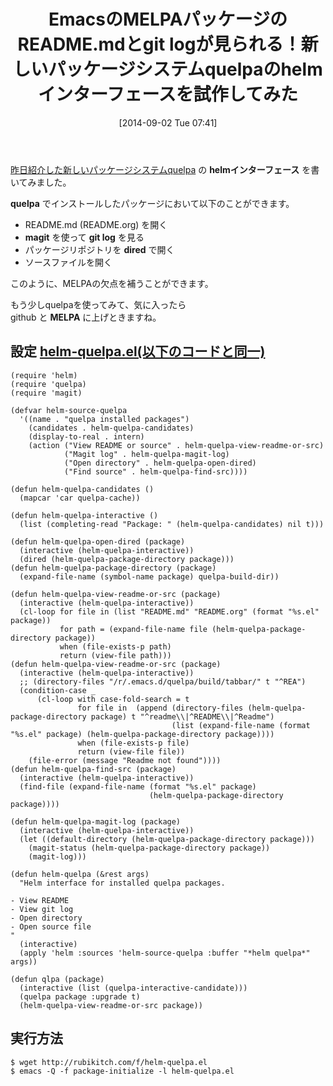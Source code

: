 #+BLOG: rubikitch
#+POSTID: 272
#+DATE: [2014-09-02 Tue 07:41]
#+PERMALINK: helm-quelpa
#+OPTIONS: toc:nil num:nil todo:nil pri:nil tags:nil ^:nil \n:t
#+ISPAGE: nil
#+DESCRIPTION:
# (progn (erase-buffer)(find-file-hook--org2blog/wp-mode))
#+BLOG: rubikitch
#+CATEGORY: Emacs, Emacs Lisp,
#+DESCRIPTION:
#+MYTAGS: package:quelpa, package:helm, relate:helm, emacs quelpa helm, emacs helm quelpa, emacs パッケージ helmインターフェース, emacs パッケージ README, emacs パッケージ 履歴, emacs パッケージ git log, emacs melpa README.md, emacs melpa README参照, emacs melpa 履歴, emacs melpa git log, emacs quelpa magit
#+TAGS: package:quelpa, package:helm, relate:helm, emacs quelpa helm, emacs helm quelpa, emacs パッケージ helmインターフェース, emacs パッケージ README, emacs パッケージ 履歴, emacs パッケージ git log, emacs melpa README.md, emacs melpa README参照, emacs melpa 履歴, emacs melpa git log, emacs quelpa magit, Emacs, Emacs Lisp,, helmインターフェース, quelpa, magit, git log, dired, MELPA, helm quelpa
#+TITLE: EmacsのMELPAパッケージのREADME.mdとgit logが見られる！新しいパッケージシステムquelpaのhelmインターフェースを試作してみた
[[http://rubikitch.com/2014/09/01/quelpa/][昨日紹介した新しいパッケージシステムquelpa]] の *helmインターフェース* を書いてみました。

*quelpa* でインストールしたパッケージにおいて以下のことができます。
- README.md (README.org) を開く
- *magit* を使って *git log* を見る
- パッケージリポジトリを *dired* で開く
- ソースファイルを開く

このように、MELPAの欠点を補うことができます。

もう少しquelpaを使ってみて、気に入ったら
github と *MELPA* に上げときますね。
** 設定 [[http://rubikitch.com/f/helm-quelpa.el][helm-quelpa.el(以下のコードと同一)]]
#+BEGIN: include :file "/r/sync/junk/140902/helm-quelpa.el"
#+BEGIN_SRC fundamental
(require 'helm)
(require 'quelpa)
(require 'magit)

(defvar helm-source-quelpa
  '((name . "quelpa installed packages")
    (candidates . helm-quelpa-candidates)
    (display-to-real . intern)
    (action ("View README or source" . helm-quelpa-view-readme-or-src)
            ("Magit log" . helm-quelpa-magit-log)
            ("Open directory" . helm-quelpa-open-dired)
            ("Find source" . helm-quelpa-find-src))))

(defun helm-quelpa-candidates ()
  (mapcar 'car quelpa-cache))

(defun helm-quelpa-interactive ()
  (list (completing-read "Package: " (helm-quelpa-candidates) nil t)))

(defun helm-quelpa-open-dired (package)
  (interactive (helm-quelpa-interactive))
  (dired (helm-quelpa-package-directory package)))
(defun helm-quelpa-package-directory (package)
  (expand-file-name (symbol-name package) quelpa-build-dir))

(defun helm-quelpa-view-readme-or-src (package)
  (interactive (helm-quelpa-interactive))
  (cl-loop for file in (list "README.md" "README.org" (format "%s.el" package))
           for path = (expand-file-name file (helm-quelpa-package-directory package))
           when (file-exists-p path)
           return (view-file path)))
(defun helm-quelpa-view-readme-or-src (package)
  (interactive (helm-quelpa-interactive))
  ;; (directory-files "/r/.emacs.d/quelpa/build/tabbar/" t "^REA")
  (condition-case _
      (cl-loop with case-fold-search = t
               for file in  (append (directory-files (helm-quelpa-package-directory package) t "^readme\\|^README\\|^Readme")
                                    (list (expand-file-name (format "%s.el" package) (helm-quelpa-package-directory package))))
               when (file-exists-p file)
               return (view-file file))
    (file-error (message "Readme not found"))))
(defun helm-quelpa-find-src (package)
  (interactive (helm-quelpa-interactive))
  (find-file (expand-file-name (format "%s.el" package)
                               (helm-quelpa-package-directory package))))

(defun helm-quelpa-magit-log (package)
  (interactive (helm-quelpa-interactive))
  (let ((default-directory (helm-quelpa-package-directory package)))
    (magit-status (helm-quelpa-package-directory package))
    (magit-log)))

(defun helm-quelpa (&rest args)
  "Helm interface for installed quelpa packages.

- View README
- View git log
- Open directory
- Open source file
"
  (interactive)
  (apply 'helm :sources 'helm-source-quelpa :buffer "*helm quelpa*" args))

(defun qlpa (package)
  (interactive (list (quelpa-interactive-candidate)))
  (quelpa package :upgrade t)
  (helm-quelpa-view-readme-or-src package))
#+END_SRC

#+END:

** 実行方法
#+BEGIN_EXAMPLE
$ wget http://rubikitch.com/f/helm-quelpa.el
$ emacs -Q -f package-initialize -l helm-quelpa.el
#+END_EXAMPLE

# (progn (forward-line 1)(shell-command "screenshot-time.rb org_template" t))
